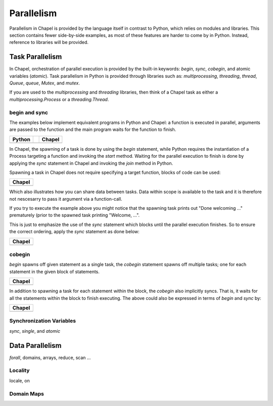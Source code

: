 Parallelism
===========

Parallelism in Chapel is provided by the language itself in contrast to Python, which relies on modules and libraries. This section contains fewer side-by-side examples, as most of these features are harder to come by in Python. Instead, reference to libraries will be provided.

Task Parallelism
----------------

In Chapel, orchestration of parallel execution is provided by the built-in keywords: `begin`, `sync`, `cobegin`, and atomic variables (`atomic`). Task parallelism in Python is provided through libraries such as: `multiprocessing`, `threading`, `thread`, `Queue`, `queue`, `Mutex`, and `mutex`.

If you are used to the `multiprocessing` and `threading` libraries, then think
of a Chapel task as either a `multiprocessing.Process` or a `threading.Thread`.

begin and sync
~~~~~~~~~~~~~~

The examples below implement equivalent programs in Python and Chapel: a
function is executed in parallel, arguments are passed to the function and the
main program waits for the function to finish.

+-----------------------------------------------+-+----------------------------------------------+
| Python                                        | | Chapel                                       |
+===============================================+=+==============================================+
| .. literalinclude:: /examples/par.task.py     | | .. literalinclude:: /examples/par.task.chpl  |
|    :language: python                          | |    :language: c                              |
+-----------------------------------------------+-+----------------------------------------------+

In Chapel, the spawning of a task is done by using the `begin` statement, while
Python requires the instantiation of a Process targeting a function and invoking
the `start` method.
Waiting for the parallel execution to finish is done by applying the `sync`
statement in Chapel and invoking the `join` method in Python.

Spawning a task in Chapel does not require specifying a target function, blocks
of code can be used:

+-----------------------------------------------------+
| Chapel                                              |
+=====================================================+
| .. literalinclude:: /examples/par.task.nosync.chpl  |
|    :language: c                                     |
+-----------------------------------------------------+

Which also illustrates how you can share data between tasks. Data within scope
is available to the task and it is therefore not nescesarry to pass it argument
via a function-call.

If you try to execute the example above you might notice that the spawning
task prints out "Done welcoming ..." prematurely (prior to the spawned task
printing "Welcome, ...".

This is just to emphasize the use of the `sync` statement which blocks until the
parallel execution finishes. So to ensure the correct ordering, apply the `sync`
statement as done below:

+-----------------------------------------------------+
| Chapel                                              |
+=====================================================+
| .. literalinclude:: /examples/par.task.sync.chpl    |
|    :language: c                                     |
+-----------------------------------------------------+

cobegin
~~~~~~~

`begin` spawns off given statement as a single task,  the `cobegin` statement
spawns off multiple tasks; one for each statement in the given block of
statements.

+-----------------------------------------------------+
| Chapel                                              |
+=====================================================+
| .. literalinclude:: /examples/par.task.cobegin.chpl |
|    :language: c                                     |
+-----------------------------------------------------+

In addition to spawning a task for each statement within the block, the
`cobegin` also implicitly syncs. That is, it waits for all the statements
within the block to finish executing. The above could also be expressed in terms
of `begin` and `sync` by:

+--------------------------------------------------------------+
| Chapel                                                       |
+==============================================================+
| .. literalinclude:: /examples/par.task.cobegin.begin.chpl    |
|    :language: c                                              |
+--------------------------------------------------------------+

Synchronization Variables
~~~~~~~~~~~~~~~~~~~~~~~~~

`sync`, `single`, and `atomic`

Data Parallelism
----------------

`forall`, domains, arrays, reduce, scan
...

Locality
~~~~~~~~

locale, on

Domain Maps
~~~~~~~~~~~

